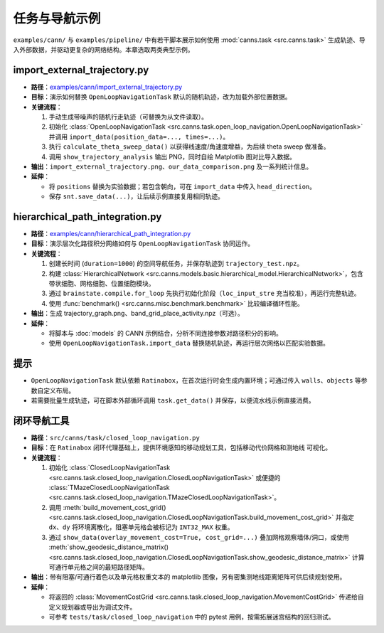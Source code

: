 任务与导航示例
==============

``examples/cann/`` 与 ``examples/pipeline/`` 中有若干脚本展示如何使用
:mod:`canns.task <src.canns.task>` 生成轨迹、导入外部数据，并驱动更复杂的网络结构。本章选取两类典型示例。

import_external_trajectory.py
-----------------------------

- **路径**：`examples/cann/import_external_trajectory.py <https://github.com/Routhleck/canns/blob/master/examples/cann/import_external_trajectory.py>`_
- **目标**：演示如何替换 ``OpenLoopNavigationTask`` 默认的随机轨迹，改为加载外部位置数据。
- **关键流程**：

  1. 手动生成带噪声的随机行走轨迹（可替换为从文件读取）。
  2. 初始化 :class:`OpenLoopNavigationTask <src.canns.task.open_loop_navigation.OpenLoopNavigationTask>` 并调用
     ``import_data(position_data=..., times=...)``。
  3. 执行 ``calculate_theta_sweep_data()`` 以获得线速度/角速度增益，为后续 theta sweep 做准备。
  4. 调用 ``show_trajectory_analysis`` 输出 PNG，同时自绘 Matplotlib 图对比导入数据。
- **输出**：``import_external_trajectory.png``、``our_data_comparison.png`` 及一系列统计信息。
- **延伸**：

  - 将 ``positions`` 替换为实验数据；若包含朝向，可在 ``import_data`` 中传入 ``head_direction``。
  - 保存 ``snt.save_data(...)``，让后续示例直接复用相同轨迹。

hierarchical_path_integration.py
--------------------------------

- **路径**：`examples/cann/hierarchical_path_integration.py <https://github.com/Routhleck/canns/blob/master/examples/cann/hierarchical_path_integration.py>`_
- **目标**：演示层次化路径积分网络如何与 ``OpenLoopNavigationTask`` 协同运作。
- **关键流程**：

  1. 创建长时间 (``duration=1000``) 的空间导航任务，并保存轨迹到 ``trajectory_test.npz``。
  2. 构建 :class:`HierarchicalNetwork <src.canns.models.basic.hierarchical_model.HierarchicalNetwork>`，包含带状细胞、网格细胞、位置细胞模块。
  3. 通过 ``brainstate.compile.for_loop`` 先执行初始化阶段（``loc_input_stre`` 充当校准），再运行完整轨迹。
  4. 使用 :func:`benchmark() <src.canns.misc.benchmark.benchmark>` 比较编译循环性能。
- **输出**：生成 trajectory_graph.png、band_grid_place_activity.npz（可选）。
- **延伸**：

  - 将脚本与 :doc:`models` 的 CANN 示例结合，分析不同连接参数对路径积分的影响。
  - 使用 ``OpenLoopNavigationTask.import_data`` 替换随机轨迹，再运行层次网络以匹配实验数据。

提示
----

- ``OpenLoopNavigationTask`` 默认依赖 ``Ratinabox``，在首次运行时会生成内置环境；可通过传入
  ``walls``、``objects`` 等参数自定义布局。
- 若需要批量生成轨迹，可在脚本外部循环调用 ``task.get_data()`` 并保存，以便流水线示例直接消费。


闭环导航工具
--------------

- **路径**：``src/canns/task/closed_loop_navigation.py``
- **目标**：在 ``Ratinabox`` 闭环代理基础上，提供环境感知的移动规划工具，包括移动代价网格和测地线
  可视化。
- **关键流程**：

  1. 初始化 :class:`ClosedLoopNavigationTask <src.canns.task.closed_loop_navigation.ClosedLoopNavigationTask>`
     或便捷的 :class:`TMazeClosedLoopNavigationTask <src.canns.task.closed_loop_navigation.TMazeClosedLoopNavigationTask>`。
  2. 调用 :meth:`build_movement_cost_grid()
     <src.canns.task.closed_loop_navigation.ClosedLoopNavigationTask.build_movement_cost_grid>` 并指定 ``dx``、``dy``
     将环境离散化，阻塞单元格会被标记为 ``INT32_MAX`` 权重。
  3. 通过 ``show_data(overlay_movement_cost=True, cost_grid=...)`` 叠加网格观察墙体/洞口，或使用
     :meth:`show_geodesic_distance_matrix()
     <src.canns.task.closed_loop_navigation.ClosedLoopNavigationTask.show_geodesic_distance_matrix>` 计算可通行单元格之间的最短路径矩阵。
- **输出**：带有阻塞/可通行着色以及单元格权重文本的 matplotlib 图像，另有密集测地线距离矩阵可供后续规划使用。
- **延伸**：

  - 将返回的 :class:`MovementCostGrid
    <src.canns.task.closed_loop_navigation.MovementCostGrid>` 传递给自定义规划器或导出为调试文件。
  - 可参考 ``tests/task/closed_loop_navigation`` 中的 pytest 用例，按需拓展迷宫结构的回归测试。
